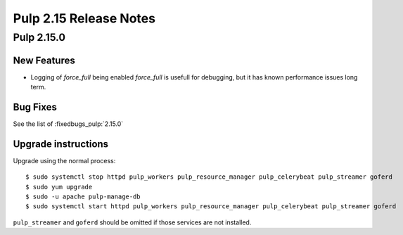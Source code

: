 =======================
Pulp 2.15 Release Notes
=======================

Pulp 2.15.0
===========

New Features
------------

* Logging of `force_full` being enabled
  `force_full` is usefull for debugging, but it has known performance issues long term.  

Bug Fixes
---------

See the list of :fixedbugs_pulp:`2.15.0`

Upgrade instructions
--------------------

Upgrade using the normal process::

    $ sudo systemctl stop httpd pulp_workers pulp_resource_manager pulp_celerybeat pulp_streamer goferd
    $ sudo yum upgrade
    $ sudo -u apache pulp-manage-db
    $ sudo systemctl start httpd pulp_workers pulp_resource_manager pulp_celerybeat pulp_streamer goferd

``pulp_streamer`` and ``goferd`` should be omitted if those services are not installed.
